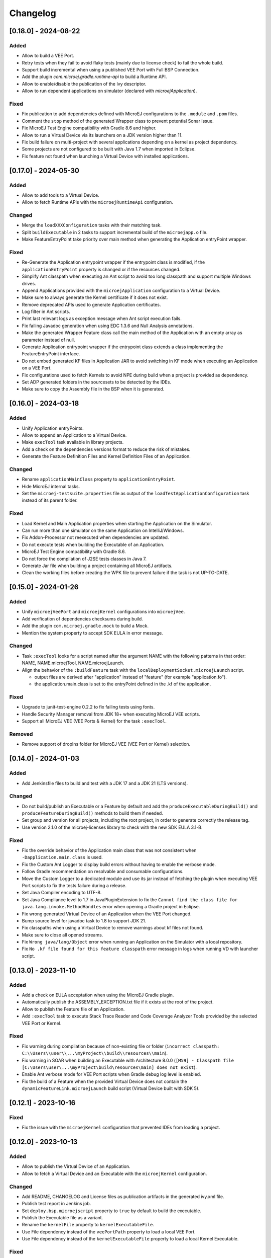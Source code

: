 .. _sdk_6_changelog:

Changelog
---------

.. _changelog-0.18.0:

[0.18.0] - 2024-08-22
~~~~~~~~~~~~~~~~~~~~~

Added
"""""

- Allow to build a VEE Port.
- Retry tests when they fail to avoid flaky tests (mainly due to license check) to fail the whole build.
- Support build incremental when using a published VEE Port with Full BSP Connection.
- Add the plugin `com.microej.gradle.runtime-api` to build a Runtime API.
- Allow to enable/disable the publication of the Ivy descriptor.
- Allow to run dependent applications on simulator (declared with `microejApplication`).

Fixed
"""""

- Fix publication to add dependencies defined with MicroEJ configurations to the ``.module`` and ``.pom`` files.
- Comment the ``stop`` method of the generated Wrapper class to prevent potential Sonar issue.
- Fix MicroEJ Test Engine compatibility with Gradle 8.6 and higher.
- Allow to run a Virtual Device via its launchers on a JDK version higher than 11.
- Fix build failure on multi-project with several applications depending on a kernel as project dependency.
- Some projects are not configured to be built with Java 1.7 when imported in Eclipse.
- Fix feature not found when launching a Virtual Device with installed applications.

.. _changelog-0.17.0:

[0.17.0] - 2024-05-30
~~~~~~~~~~~~~~~~~~~~~

Added
"""""

- Allow to add tools to a Virtual Device.
- Allow to fetch Runtime APIs with the ``microejRuntimeApi`` configuration.

Changed
"""""""

- Merge the ``loadXXXConfiguration`` tasks with their matching task.
- Split ``buildExecutable`` in 2 tasks to support incremental build of the ``microejapp.o`` file.
- Make FeatureEntryPoint take priority over main method when generating the Application entryPoint wrapper.

Fixed
"""""

- Re-Generate the Application entrypoint wrapper if the entrypoint class is
  modified, if the ``applicationEntryPoint`` property is changed or if the resources changed.
- Simplify Ant classpath when executing an Ant script to avoid too long classpath and support multiple Windows drives.
- Append Applications provided with the ``microejApplication`` configuration to a Virtual Device.
- Make sure to always generate the Kernel certificate if it does not exist.
- Remove deprecated APIs used to generate Application certificates.
- Log filter in Ant scripts.
- Print last relevant logs as exception message when Ant script execution fails.
- Fix failing Javadoc generation when using EDC 1.3.6 and Null Analysis annotations.
- Make the generated Wrapper Feature class call the main method of the Application with an empty array as
  parameter instead of null.
- Generate Application entrypoint wrapper if the entrypoint class extends a class implementing the
  FeatureEntryPoint interface.
- Do not embed generated KF files in Application JAR to avoid switching in KF mode when executing an Application on a
  VEE Port.
- Fix configurations used to fetch Kernels to avoid NPE during build when a project is provided
  as dependency.
- Set ADP generated folders in the sourcesets to be detected by the IDEs.
- Make sure to copy the Assembly file in the BSP when it is generated.

.. _changelog-0.16.0:

[0.16.0] - 2024-03-18
~~~~~~~~~~~~~~~~~~~~~

Added
"""""

- Unify Application entryPoints.
- Allow to append an Application to a Virtual Device.
- Make ``execTool`` task available in library projects.
- Add a check on the dependencies versions format to reduce the risk of mistakes.
- Generate the Feature Definition Files and Kernel Definition Files of an Application.

Changed
"""""""

- Rename ``applicationMainClass`` property to ``applicationEntryPoint``.
- Hide MicroEJ internal tasks.
- Set the ``microej-testsuite.properties`` file as output of the ``loadTestApplicationConfiguration`` task 
  instead of its parent folder.

Fixed
"""""

- Load Kernel and Main Application properties when starting the Application on the Simulator.
- Can run more than one simulator on the same Application on IntelliJ/Windows.
- Fix Addon-Processor not reexecuted when dependencies are updated.
- Do not execute tests when building the Executable of an Application.
- MicroEJ Test Engine compatibility with Gradle 8.6.
- Do not force the compilation of J2SE tests classes in Java 7.
- Generate Jar file when building a project containing all MicroEJ artifacts.
- Clean the working files before creating the WPK file to prevent failure if the task is not UP-TO-DATE.

.. _changelog-0.15.0:

[0.15.0] - 2024-01-26
~~~~~~~~~~~~~~~~~~~~~

Added
"""""

- Unify ``microejVeePort`` and ``microejKernel`` configurations into ``microejVee``.
- Add verification of dependencies checksums during build.
- Add the plugin ``com.microej.gradle.mock`` to build a Mock.
- Mention the system property to accept SDK EULA in error message.

Changed
"""""""

- Task ``:execTool`` looks for a script named after the argument NAME with the following patterns in that order: NAME, NAME.microejTool, NAME.microejLaunch.
- Align the behavior of the ``:buildFeature`` task with the ``localDeploymentSocket.microejLaunch`` script.

  - output files are derived after "application" instead of "feature" (for example "application.fo").
  - the application.main.class is set to the entryPoint defined in the .kf of the application.

Fixed
"""""

- Upgrade to junit-test-engine 0.2.2 to fix failing tests using fonts.
- Handle Security Manager removal from JDK 18+ when executing MicroEJ VEE scripts.
- Support all MicroEJ VEE (VEE Ports & Kernel) for the task ``:execTool``.

Removed
"""""""

- Remove support of dropIns folder for MicroEJ VEE (VEE Port or Kernel) selection.

.. _changelog-0.14.0:

[0.14.0] - 2024-01-03
~~~~~~~~~~~~~~~~~~~~~

Added
"""""

- Add Jenkinsfile files to build and test with a JDK 17 and a JDK 21 (LTS versions).

Changed
"""""""

- Do not build/publish an Executable or a Feature by default and add the ``produceExecutableDuringBuild()``
  and ``produceFeatureDuringBuild()`` methods to build them if needed.
- Set group and version for all projects, including the root project, in order to generate correctly the release tag.
- Use version 2.1.0 of the microej-licenses library to check with the new SDK EULA 3.1-B.

Fixed
"""""

- Fix the override behavior of the Application main class that was not consistent when ``-Dapplication.main.class`` is
  used.
- Fix the Custom Ant Logger to display build errors without having to enable the verbose mode.
- Follow Gradle recommendation on resolvable and consumable configurations.
- Move the Custom Logger to a dedicated module and use its jar instead of fetching the plugin when
  executing VEE Port scripts to fix the tests failure during a release.
- Set Java Compiler encoding to UTF-8.
- Set Java Compliance level to 1.7 in JavaPluginExtension to fix the ``Cannot find the class file for java.lang.invoke.MethodHandles``
  error when opening a Gradle project in Eclipse.
- Fix wrong generated Virtual Device of an Application when the VEE Port changed.
- Bump source level for javadoc task to 1.8 to support JDK 21.
- Fix classpaths when using a Virtual Device to remove warnings about kf files not found.
- Make sure to close all opened streams.
- Fix ``Wrong java/lang/Object`` error when running an Application on the Simulator with a local repository.
- Fix ``No .kf file found for this feature classpath`` error message in logs when running VD with launcher script.

.. _changelog-0.13.0:

[0.13.0] - 2023-11-10
~~~~~~~~~~~~~~~~~~~~~

Added
"""""

- Add a check on EULA acceptation when using the MicroEJ Gradle plugin.
- Automatically publish the ASSEMBLY_EXCEPTION.txt file if it exists at the root of the project.
- Allow to publish the Feature file of an Application.
- Add ``:execTool`` task to execute Stack Trace Reader and Code Coverage Analyzer Tools provided by the selected VEE Port or Kernel.

Fixed
"""""

- Fix warning during compilation because of non-existing file or folder (``incorrect classpath: C:\\Users\\user\\...\myProject\\build\\resources\\main``).
- Fix warning in SOAR when building an Executable with Architecture 8.0.0 (``[M59] - Classpath file [C:\Users\user\...\myProject\build\resources\main] does not exist``).
- Enable Ant verbose mode for VEE Port scripts when Gradle debug log level is enabled.
- Fix the build of a Feature when the provided Virtual Device does not contain the ``dynamicFeatureLink.microejLaunch`` build script (Virtual Device built with SDK 5).

.. _changelog-0.12.1:

[0.12.1] - 2023-10-16
~~~~~~~~~~~~~~~~~~~~~

Fixed
"""""

- Fix the issue with the ``microejKernel`` configuration that prevented IDEs from loading a project.

.. _changelog-0.12.0:

[0.12.0] - 2023-10-13
~~~~~~~~~~~~~~~~~~~~~

Added
"""""

- Allow to publish the Virtual Device of an Application.
- Allow to fetch a Virtual Device and an Executable with the ``microejKernel`` configuration.

Changed
"""""""

- Add README, CHANGELOG and License files as publication artifacts in the generated ivy.xml file.
- Publish test report in Jenkins job.
- Set ``deploy.bsp.microejscript`` property to ``true`` by default to build the executable.
- Publish the Executable file as a variant.
- Rename the ``kernelFile`` property to ``kernelExecutableFile``.
- Use File dependency instead of the ``veePortPath`` property to load a local VEE Port.
- Use File dependency instead of the ``kernelExecutableFile`` property to load a local Kernel Executable.

Fixed
"""""

- Fix unexpected fetch of the transitive dependencies of a VEE Port dependency (``microejVeePort`` configuration).
- Fix System properties defined in ``gradle.properties`` are ignored.
- Fix VEE Port launcher: temporary configuration file could prevent to launch a second time.
- Remove usage of deprecated API Project.getBuildDir().
- Fix the message when no executable are found by the ``runOnDevice`` task.
- Fix Executable not updated after a project change and a call to the ``buildExecutable`` task.
- Fix wrong order of tests classes and resources folder in the test classpath.
- Call VEE Port Ant script from a separate temporary directory to satisfy MicroEJ Architecture. This fixes spurious HIL timeouts when calling the ``runOnSimulator`` task.
- Fix Java process still running when Simulator is interrupted.
- Fix missing Nashorn dependencies when running a testsuite and when launching the launcher scripts to make it work with JDK 17 and higher.

.. _changelog-0.11.1:

[0.11.1] - 2023-09-22
~~~~~~~~~~~~~~~~~~~~~

Fixed
"""""

- Fix usage of a SNAPSHOT version of the junit-test-engine dependency.

.. _changelog-0.11.0:

[0.11.0] - 2023-09-22
~~~~~~~~~~~~~~~~~~~~~

Changed
"""""""

- Use Gradle standard mechanism to support Multi-VEEPort instead of relying on an in-house feature.

.. _changelog-0.10.0:

[0.10.0] - 2023-09-13
~~~~~~~~~~~~~~~~~~~~~

Added
"""""

- Add a task ``runOnDevice`` to run the Executable on a Device.
- Support all JDK LTS versions higher or equals to version 11.

Fixed
"""""

- Allow to build a Feature file of an Application with a Virtual Device.
- Fix javadoc failure when the project contains a JDK class.

.. _changelog-0.9.0:

[0.9.0] - 2023-09-01
~~~~~~~~~~~~~~~~~~~~

Added
"""""

- Allow to depend on local Application project (dependency with ``microejApplication`` configuration).
- Implement properties loading chain.
- Add launcher scripts to the Virtual Device.

Changed
"""""""

- Move the ``vd-init.xml`` script in the template file instead of hardcoding it in the class.
- Remove the Application properties from ``options/application.properties`` file and rename file to ``target.properties`` in Virtual Device.
- Merge ``veePortFiles`` and ``veePortDirs`` properties into the ``veePortPaths`` property.
- Add missing Javadoc and clean the project.

Fixed
"""""

- Fix resources generated by Addon Processors of type FolderKind.MainResources not processed.
- Fix root path used for relative VEE port path: use the project root directory.
- Fix the content of a WPK to remove the Foundation Libraries.
- Make sure `.a` and `.o` files of an Application are correct by always executing the `buildExecutable` task.

.. _changelog-0.8.0:

[0.8.0] - 2023-07-13
~~~~~~~~~~~~~~~~~~~~

Added
"""""

- Allow to build the Virtual Device of an Application.
- Add checks to ensure that a Virtual Device can be used or not depending on the called task.
- Allow to build the Feature binary file of an Application.

Fixed
"""""

- Add the Application properties defined in the ``configuration folder`` to the WPK file.

.. _changelog-0.7.0:

[0.7.0] - 2023-06-26
~~~~~~~~~~~~~~~~~~~~

Added
"""""

- Add Standard Java Library plugin (``com.microej.gradle.j2se-library``).
- Rename ``com.microej.gradle.library`` plugin to ``com.microej.gradle.addon-library``.


Changed
"""""""

- Unbind the checkModule task from the build task.
- Use version ``0.1.1`` of the MicroEJ JUnit Test Engine to fix error when test classes are not in a package.
- Use version ``2.0.0`` of the microej-licenses library to check with the new authorized licenses.

.. _changelog-0.6.0:

[0.6.0] - 2023-05-30
~~~~~~~~~~~~~~~~~~~~

Added
"""""

- Allow to publish WPK file artifact.
- Allow to publish files generated by the ``buildExecutable`` task.
- Allow to define multiple testsuites in different environments (sim or J2SE).
- Allow to define a testsuite for tests on device.


Changed
"""""""

- Use Ivy descriptor content to know if a dependency is a Foundation Library or an Addon Processor Library.
- Optimize the ``loadVeePort`` task to reduce the time to load a VEE Port.
- Use a smaller VEE Port as dependency in tests to reduce the time to build.
- Remove ``JPF`` support.
- Check that the given file/directory is a VEE Port.
- Move Application properties to ``configuration`` folder instead of ``src/main/resources``.
- Clean the Jenkins workspace after a successful build.
- Improve the checker on changelog files to support "-SNAPSHOT" suffix and "Unreleased" label.
- Remove the ``debugOnSimulator`` task and use a property to run an Application in debug mode.

Fixed
"""""

- Fix multiple VEE Ports error message in ``loadConfiguration`` task.
- Fix connection to a debugger and debug.port property.
- Fix StackOverflow error when building a project with cyclic dependencies.

.. _changelog-0.5.0:

[0.5.0] - 2023-03-24
~~~~~~~~~~~~~~~~~~~~

Added
"""""

- Add Xlint checking.
- Add verification of using java 11 by user's project.
- Allow to build the Executable file of an Application.
- Allow to build the WPK file of an Application.
- Allow to define multiple VEE Ports.
- Check that the project uses at least Gradle 8.0.
- Add more tests on topological order in the Application classpath.

Changed
"""""""

- Make the plugin compatible with Gradle ``8.0``.

.. _changelog-0.4.0:

[0.4.0] - 2023-01-27
~~~~~~~~~~~~~~~~~~~~

Added
"""""

- Apply the Java Library Plugin to user's project.
- Allow to load a VEE Port by dropping it in the ``dropIns`` folder.

Changed
"""""""

- Optimise memory used by project.
- Remove the ``runArtifactChecker`` property, the Artifact Checker task must be executed explicitly.
- Hide compilation warnings in the adp and compileJava tasks.

Fixed
"""""

- Disable the warning on non-compatible version for Maven client.
- Fix loading new dependency when the ``build.gradle.kts`` file is updated.
- Fix too long classpath error when running the simulator on Windows.

.. _changelog-0.3.0:

[0.3.0] - 2022-12-09
~~~~~~~~~~~~~~~~~~~~

Added
"""""

- Add feature to avoid loading the VEE Port when there is no test.
- Add the auto assembling project for ``runOnSimulator`` and ``debugOnSimulator`` tasks.
- Add the opportunity disable custom conflict resolution rules.
- Add the plugin ``com.microej.gradle.library`` to build an Addon Library.
- Generate and publish the Java sources jar.
- Generate and publish the Javadoc jar.
- Publish ``README.md``, ``CHANGELOG.md`` and ``LICENSE.txt`` files if they exist in the project.
- Suffix version with timestamp when it ends with "-RC".
- Make the build fail if a direct dependency is resolved with a higher minor version than the one declared.
- Add the ``checkModule`` task to check compliance of the module with MicroEJ rules.
- Add the execution of tests on the simulator.
- Add support for Mac M1.
- Build the plugin in Java 11.
- Add test to ensure that the dependencies are topologically sorted.

Changed
"""""""

- Remove automatic version conversion.
- Rename the Application plugin to ``com.microej.gradle.application``.
- Change the publication plugin to publish Maven modules instead of Ivy modules.
- Use Ant Java API to launch the simulator to avoid requiring an Ant installation.
- Rename the ``runOnSim`` and ``debugOnSim`` tasks to ``runOnSimulator`` and ``debugOnSimulator``.
- Use JDT compiler instead of javac.
- Isolate functional tests to keep a quick build.

Fixed
"""""

- VEE Port not reloaded when referenced by ``veePortDirPath`` and the VEE Port source folder is updated.
- Set Java source and target version to be recognized by IDEs.
- Make ``processResources`` task implicitly depend on ADP task to fix failures during ``runOnSimulator``.

.. _changelog-0.2.0:

[0.2.0] - 2022-05-17
~~~~~~~~~~~~~~~~~~~~

Changed
"""""""

- Make the build fails when an ADP raises errors.
- Convert build scripts from ``Groovy`` to ``Kotlin``.

.. _changelog-0.1.0:

[0.1.0] - 2022-05-03
~~~~~~~~~~~~~~~~~~~~

Added
"""""

- Add the capability to load the platform from dependencies.
- Add the task ``debugOnSim`` to execute the application in debug mode in the simulator.
- Publish the sources jar of the plugin.

Fixed
"""""

- Extract ADP classpath JAR files into OS temp dir to avoid error on cleaning because of locks.



..
   | Copyright 2008-2024, MicroEJ Corp. Content in this space is free 
   for read and redistribute. Except if otherwise stated, modification 
   is subject to MicroEJ Corp prior approval.
   | MicroEJ is a trademark of MicroEJ Corp. All other trademarks and 
   copyrights are the property of their respective owners.
